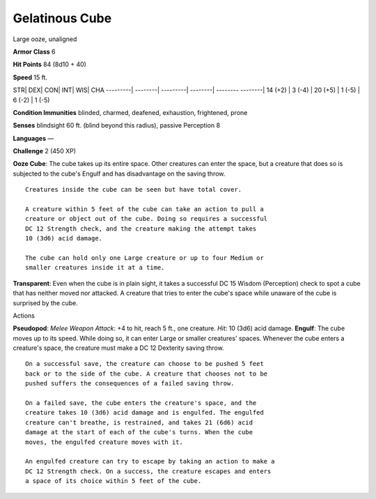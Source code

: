 Gelatinous Cube  
---------


Large ooze, unaligned

**Armor Class** 6

**Hit Points** 84 (8d10 + 40)

**Speed** 15 ft.

STR\| DEX\| CON\| INT\| WIS\| CHA ---------\| --------\| ---------\|
--------\| -------- --------\| 14 (+2) \| 3 (-4) \| 20 (+5) \| 1 (-5) \|
6 (-2) \| 1 (-5)

**Condition Immunities** blinded, charmed, deafened, exhaustion,
frightened, prone

**Senses** blindsight 60 ft. (blind beyond this radius), passive
Perception 8

**Languages** —

**Challenge** 2 (450 XP)

**Ooze Cube**: The cube takes up its entire space. Other creatures can
enter the space, but a creature that does so is subjected to the cube's
Engulf and has disadvantage on the saving throw.

::

    Creatures inside the cube can be seen but have total cover.

    A creature within 5 feet of the cube can take an action to pull a
    creature or object out of the cube. Doing so requires a successful
    DC 12 Strength check, and the creature making the attempt takes
    10 (3d6) acid damage.

    The cube can hold only one Large creature or up to four Medium or
    smaller creatures inside it at a time.

**Transparent**: Even when the cube is in plain sight, it takes a
successful DC 15 Wisdom (Perception) check to spot a cube that has
neither moved nor attacked. A creature that tries to enter the cube's
space while unaware of the cube is surprised by the cube.

Actions

**Pseudopod**: *Melee Weapon Attack*: +4 to hit, reach 5 ft., one
creature. *Hit*: 10 (3d6) acid damage. **Engulf**: The cube moves up to
its speed. While doing so, it can enter Large or smaller creatures'
spaces. Whenever the cube enters a creature's space, the creature must
make a DC 12 Dexterity saving throw.

::

    On a successful save, the creature can choose to be pushed 5 feet
    back or to the side of the cube. A creature that chooses not to be
    pushed suffers the consequences of a failed saving throw.

    On a failed save, the cube enters the creature's space, and the
    creature takes 10 (3d6) acid damage and is engulfed. The engulfed
    creature can't breathe, is restrained, and takes 21 (6d6) acid
    damage at the start of each of the cube's turns. When the cube
    moves, the engulfed creature moves with it.

    An engulfed creature can try to escape by taking an action to make a
    DC 12 Strength check. On a success, the creature escapes and enters
    a space of its choice within 5 feet of the cube.
